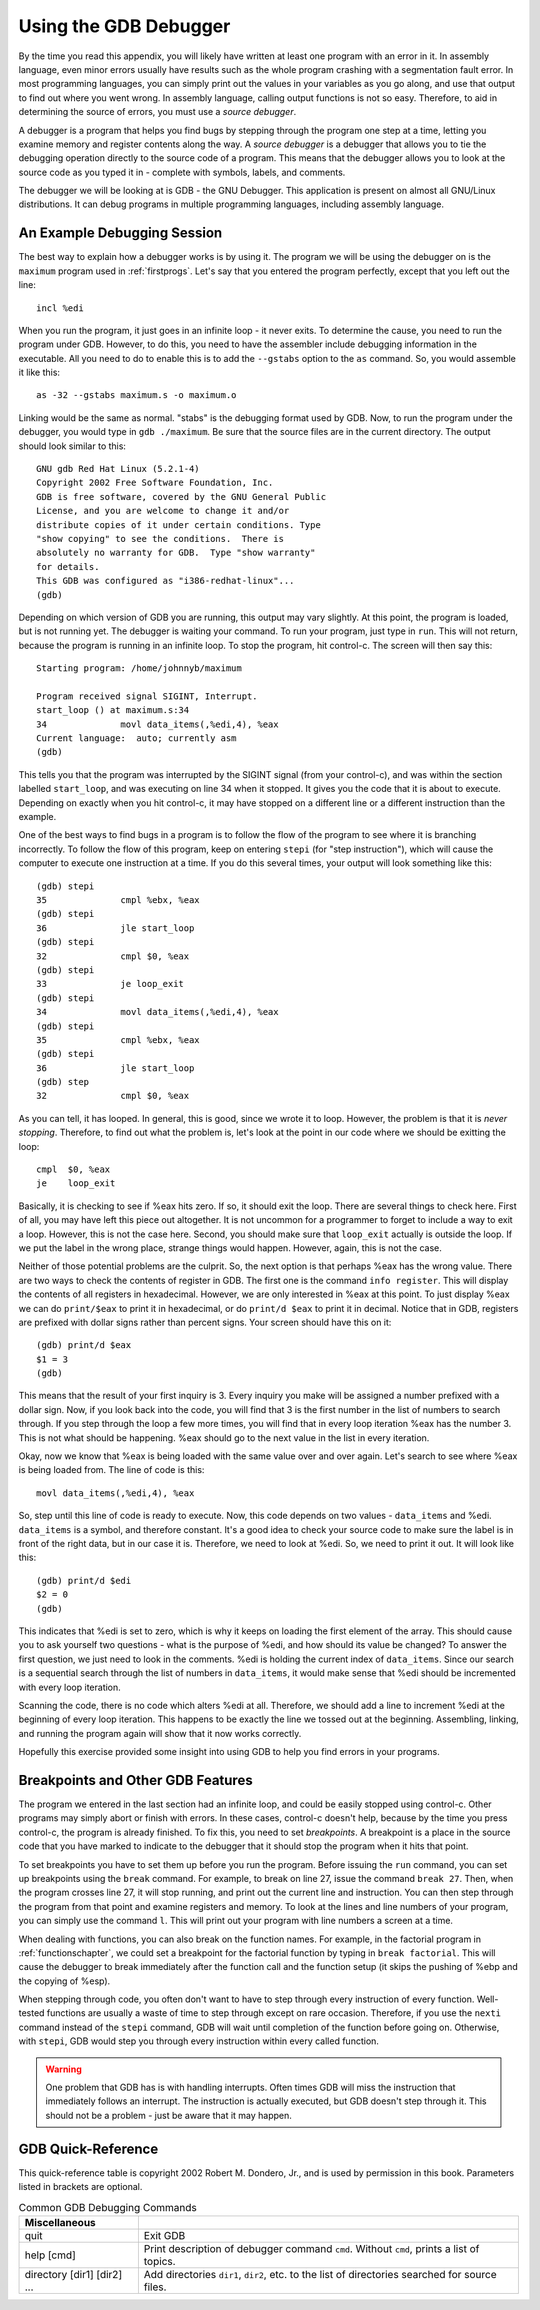..
   Copyright 2002 Jonathan Bartlett

   Permission is granted to copy, distribute and/or modify this
   document under the terms of the GNU Free Documentation License,
   Version 1.1 or any later version published by the Free Software
   Foundation; with no Invariant Sections, with no Front-Cover Texts,
   and with no Back-Cover Texts.  A copy of the license is included in fdl.xml

.. _gdbappendix:

Using the GDB Debugger
======================

By the time you read this appendix, you will likely have written at
least one program with an error in it. In assembly language, even minor
errors usually have results such as the whole program crashing with a
segmentation fault error. In most programming languages, you can simply
print out the values in your variables as you go along, and use that
output to find out where you went wrong. In assembly language, calling
output functions is not so easy. Therefore, to aid in determining the
source of errors, you must use a *source debugger*.

A debugger is a program that helps you find bugs by stepping through the
program one step at a time, letting you examine memory and register
contents along the way. A *source debugger* is a debugger that allows
you to tie the debugging operation directly to the source code of a
program. This means that the debugger allows you to look at the source
code as you typed it in - complete with symbols, labels, and comments.

The debugger we will be looking at is GDB - the GNU Debugger. This
application is present on almost all GNU/Linux distributions. It can
debug programs in multiple programming languages, including assembly
language.

An Example Debugging Session
----------------------------

The best way to explain how a debugger works is by using it. The program
we will be using the debugger on is the ``maximum`` program used in
:ref:`firstprogs`. Let's say that you entered the program perfectly,
except that you left out the line:

::

       incl %edi

When you run the program, it just goes in an infinite loop - it never
exits. To determine the cause, you need to run the program under GDB.
However, to do this, you need to have the assembler include debugging
information in the executable. All you need to do to enable this is to
add the ``--gstabs`` option to the ``as`` command. So, you would
assemble it like this:

::

   as -32 --gstabs maximum.s -o maximum.o

Linking would be the same as normal. "stabs" is the debugging format
used by GDB. Now, to run the program under the debugger, you would type
in ``gdb ./maximum``. Be sure that the source files are in the current
directory. The output should look similar to this:

::

   GNU gdb Red Hat Linux (5.2.1-4)
   Copyright 2002 Free Software Foundation, Inc.
   GDB is free software, covered by the GNU General Public
   License, and you are welcome to change it and/or
   distribute copies of it under certain conditions. Type
   "show copying" to see the conditions.  There is
   absolutely no warranty for GDB.  Type "show warranty"
   for details.
   This GDB was configured as "i386-redhat-linux"...
   (gdb)

Depending on which version of GDB you are running, this output may vary
slightly. At this point, the program is loaded, but is not running yet.
The debugger is waiting your command. To run your program, just type in
``run``. This will not return, because the program is running in an
infinite loop. To stop the program, hit control-c. The screen will then
say this:

::

   Starting program: /home/johnnyb/maximum

   Program received signal SIGINT, Interrupt.
   start_loop () at maximum.s:34
   34              movl data_items(,%edi,4), %eax
   Current language:  auto; currently asm
   (gdb)

This tells you that the program was interrupted by the SIGINT signal
(from your control-c), and was within the section labelled
``start_loop``, and was executing on line 34 when it stopped. It gives
you the code that it is about to execute. Depending on exactly when you
hit control-c, it may have stopped on a different line or a different
instruction than the example.

One of the best ways to find bugs in a program is to follow the flow of
the program to see where it is branching incorrectly. To follow the flow
of this program, keep on entering ``stepi`` (for "step
instruction"), which will cause the computer to execute one instruction
at a time. If you do this several times, your output will look something
like this:

::

   (gdb) stepi
   35              cmpl %ebx, %eax
   (gdb) stepi
   36              jle start_loop
   (gdb) stepi
   32              cmpl $0, %eax
   (gdb) stepi
   33              je loop_exit
   (gdb) stepi
   34              movl data_items(,%edi,4), %eax
   (gdb) stepi
   35              cmpl %ebx, %eax
   (gdb) stepi
   36              jle start_loop
   (gdb) step
   32              cmpl $0, %eax

As you can tell, it has looped. In general, this is good, since we wrote
it to loop. However, the problem is that it is *never stopping*.
Therefore, to find out what the problem is, let's look at the point in
our code where we should be exitting the loop:

::

   cmpl  $0, %eax
   je    loop_exit

Basically, it is checking to see if %eax hits zero. If so, it
should exit the loop. There are several things to check here. First of
all, you may have left this piece out altogether. It is not uncommon for
a programmer to forget to include a way to exit a loop. However, this is
not the case here. Second, you should make sure that ``loop_exit``
actually is outside the loop. If we put the label in the wrong place,
strange things would happen. However, again, this is not the case.

Neither of those potential problems are the culprit. So, the next option
is that perhaps %eax has the wrong value. There are two ways to
check the contents of register in GDB. The first one is the command
``info register``. This will display the contents of all
registers in hexadecimal. However, we are only interested in
%eax at this point. To just display %eax we can do
``print/$eax`` to print it in hexadecimal, or do ``print/d $eax``
to print it in decimal. Notice that in GDB, registers are prefixed with
dollar signs rather than percent signs. Your screen should have this on
it:

::

   (gdb) print/d $eax
   $1 = 3
   (gdb)

This means that the result of your first inquiry is 3. Every inquiry you
make will be assigned a number prefixed with a dollar sign. Now, if you
look back into the code, you will find that 3 is the first number in the
list of numbers to search through. If you step through the loop a few
more times, you will find that in every loop iteration %eax has
the number 3. This is not what should be happening. %eax should
go to the next value in the list in every iteration.

Okay, now we know that %eax is being loaded with the same value
over and over again. Let's search to see where %eax is being
loaded from. The line of code is this:

::

       movl data_items(,%edi,4), %eax

So, step until this line of code is ready to execute. Now, this code
depends on two values - ``data_items`` and %edi. ``data_items``
is a symbol, and therefore constant. It's a good idea to check your
source code to make sure the label is in front of the right data, but in
our case it is. Therefore, we need to look at %edi. So, we need
to print it out. It will look like this:

::

   (gdb) print/d $edi
   $2 = 0
   (gdb)

This indicates that %edi is set to zero, which is why it keeps
on loading the first element of the array. This should cause you to ask
yourself two questions - what is the purpose of %edi, and how
should its value be changed? To answer the first question, we just need
to look in the comments. %edi is holding the current index of
``data_items``. Since our search is a sequential search through the list
of numbers in ``data_items``, it would make sense that %edi
should be incremented with every loop iteration.

Scanning the code, there is no code which alters %edi at all.
Therefore, we should add a line to increment %edi at the
beginning of every loop iteration. This happens to be exactly the line
we tossed out at the beginning. Assembling, linking, and running the
program again will show that it now works correctly.

Hopefully this exercise provided some insight into using GDB to help you
find errors in your programs.

Breakpoints and Other GDB Features
----------------------------------

The program we entered in the last section had an infinite loop, and
could be easily stopped using control-c. Other programs may simply abort
or finish with errors. In these cases, control-c doesn't help, because
by the time you press control-c, the program is already finished. To fix
this, you need to set *breakpoints*. A breakpoint is a place in the
source code that you have marked to indicate to the debugger that it
should stop the program when it hits that point.

To set breakpoints you have to set them up before you run the program.
Before issuing the ``run`` command, you can set up breakpoints using the
``break`` command. For example, to break on line 27, issue the
command ``break 27``. Then, when the program crosses line 27, it will
stop running, and print out the current line and instruction. You can
then step through the program from that point and examine registers and
memory. To look at the lines and line numbers of your program, you can
simply use the command ``l``. This will print out your program with line
numbers a screen at a time.

When dealing with functions, you can also break on the function names.
For example, in the factorial program in :ref:`functionschapter`, we
could set a breakpoint for the factorial function by typing in
``break factorial``. This will cause the debugger to break immediately
after the function call and the function setup (it skips the pushing of
%ebp and the copying of %esp).

When stepping through code, you often don't want to have to step through
every instruction of every function. Well-tested functions are usually a
waste of time to step through except on rare occasion. Therefore, if you
use the ``nexti`` command instead of the ``stepi`` command,
GDB will wait until completion of the function before going on.
Otherwise, with ``stepi``, GDB would step you through every instruction
within every called function.

.. warning::

   One problem that GDB has is with handling interrupts. Often times GDB
   will miss the instruction that immediately follows an interrupt. The
   instruction is actually executed, but GDB doesn't step through it.
   This should not be a problem - just be aware that it may happen.

.. _gdbquickref:

GDB Quick-Reference
-------------------

This quick-reference table is copyright 2002 Robert M. Dondero, Jr., and
is used by permission in this book. Parameters listed in brackets are
optional.

.. table:: Common GDB Debugging Commands

   +-----------------------------+---------------------------------------+
   | Miscellaneous               |                                       |
   +=============================+=======================================+
   | quit                        | Exit GDB                              |
   +-----------------------------+---------------------------------------+
   | help [cmd]                  | Print description of debugger command |
   |                             | ``cmd``. Without ``cmd``, prints a    |
   |                             | list of topics.                       |
   +-----------------------------+---------------------------------------+
   | directory [dir1] [dir2] ... | Add directories ``dir1``, ``dir2``,   |
   |                             | etc. to the list of directories       |
   |                             | searched for source files.            |
   +-----------------------------+---------------------------------------+
